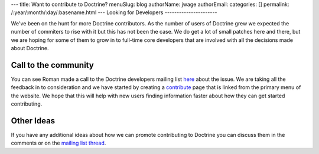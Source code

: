 ---
title: Want to contribute to Doctrine?
menuSlug: blog
authorName: jwage 
authorEmail: 
categories: []
permalink: /:year/:month/:day/:basename.html
---
Looking for Developers
----------------------

We've been on the hunt for more Doctrine contributors. As the
number of users of Doctrine grew we expected the number of
commiters to rise with it but this has not been the case. We do get
a lot of small patches here and there, but we are hoping for some
of them to grow in to full-time core developers that are involved
with all the decisions made about Doctrine.

Call to the community
---------------------

You can see Roman made a call to the Doctrine developers mailing
list
`here <http://groups.google.com/group/doctrine-dev/browse_thread/thread/c6e4c74e1a392909>`_
about the issue. We are taking all the feedback in to consideration
and we have started by creating a
`contribute <http://www.doctrine-project.org/contribute>`_ page
that is linked from the primary menu of the website. We hope that
this will help with new users finding information faster about how
they can get started contributing.

Other Ideas
-----------

If you have any additional ideas about how we can promote
contributing to Doctrine you can discuss them in the comments or on
the
`mailing list thread <http://groups.google.com/group/doctrine-dev/browse_thread/thread/c6e4c74e1a392909>`_.

